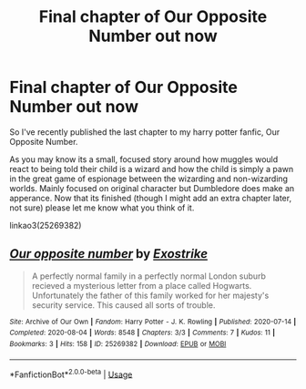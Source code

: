 #+TITLE: Final chapter of Our Opposite Number out now

* Final chapter of Our Opposite Number out now
:PROPERTIES:
:Author: Exostrike
:Score: 5
:DateUnix: 1596656901.0
:DateShort: 2020-Aug-06
:FlairText: Self-Promotion
:END:
So I've recently published the last chapter to my harry potter fanfic, Our Opposite Number.

As you may know its a small, focused story around how muggles would react to being told their child is a wizard and how the child is simply a pawn in the great game of espionage between the wizarding and non-wizarding worlds. Mainly focused on original character but Dumbledore does make an apperance. Now that its finished (though I might add an extra chapter later, not sure) please let me know what you think of it.

linkao3(25269382)


** [[https://archiveofourown.org/works/25269382][*/Our opposite number/*]] by [[https://www.archiveofourown.org/users/Exostrike/pseuds/Exostrike][/Exostrike/]]

#+begin_quote
  A perfectly normal family in a perfectly normal London suburb recieved a mysterious letter from a place called Hogwarts. Unfortunately the father of this family worked for her majesty's security service. This caused all sorts of trouble.
#+end_quote

^{/Site/:} ^{Archive} ^{of} ^{Our} ^{Own} ^{*|*} ^{/Fandom/:} ^{Harry} ^{Potter} ^{-} ^{J.} ^{K.} ^{Rowling} ^{*|*} ^{/Published/:} ^{2020-07-14} ^{*|*} ^{/Completed/:} ^{2020-08-04} ^{*|*} ^{/Words/:} ^{8548} ^{*|*} ^{/Chapters/:} ^{3/3} ^{*|*} ^{/Comments/:} ^{7} ^{*|*} ^{/Kudos/:} ^{11} ^{*|*} ^{/Bookmarks/:} ^{3} ^{*|*} ^{/Hits/:} ^{158} ^{*|*} ^{/ID/:} ^{25269382} ^{*|*} ^{/Download/:} ^{[[https://archiveofourown.org/downloads/25269382/Our%20opposite%20number.epub?updated_at=1596574696][EPUB]]} ^{or} ^{[[https://archiveofourown.org/downloads/25269382/Our%20opposite%20number.mobi?updated_at=1596574696][MOBI]]}

--------------

*FanfictionBot*^{2.0.0-beta} | [[https://github.com/tusing/reddit-ffn-bot/wiki/Usage][Usage]]
:PROPERTIES:
:Author: FanfictionBot
:Score: 2
:DateUnix: 1596656918.0
:DateShort: 2020-Aug-06
:END:
